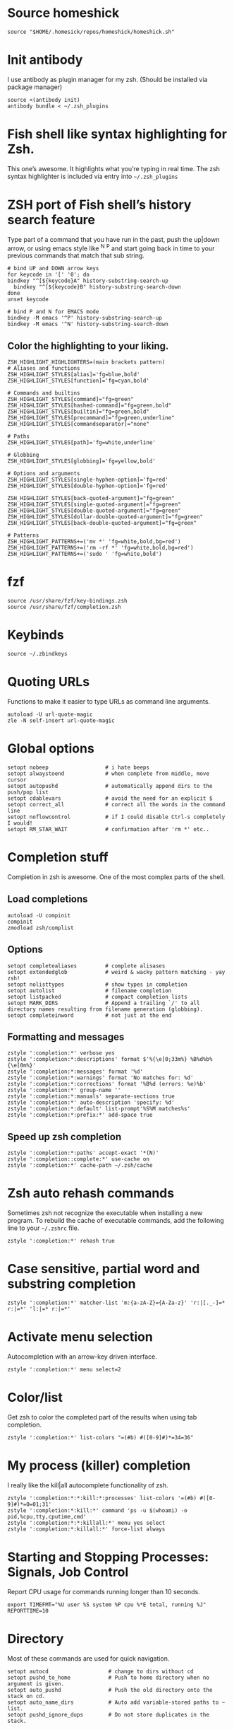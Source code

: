 * Source homeshick 
#+BEGIN_SRC shell :tangle ./.zshrc
source "$HOME/.homesick/repos/homeshick/homeshick.sh"
#+END_SRC 

* Init antibody
I use antibody as plugin manager for my zsh.
(Should be installed via package manager)
#+BEGIN_SRC shell :tangle ./.zshrc
source <(antibody init)
antibody bundle < ~/.zsh_plugins
#+END_SRC 

* Fish shell like syntax highlighting for Zsh.
This one’s awesome. It highlights what you’re typing in real time.
The zsh syntax highlighter is included via entry into =~/.zsh_plugins=
* ZSH port of Fish shell’s history search feature
Type part of a command that you have run in the past, push the up|down arrow, or using 
emacs style like ^N ^P and start going back in time to your previous commands that match that sub string.

#+BEGIN_SRC shell :tangle ./.zshrc
# bind UP and DOWN arrow keys
for keycode in '[' '0'; do
bindkey "^[${keycode}A" history-substring-search-up
  bindkey "^[${keycode}B" history-substring-search-down
done
unset keycode

# bind P and N for EMACS mode
bindkey -M emacs '^P' history-substring-search-up
bindkey -M emacs '^N' history-substring-search-down
#+END_SRC

** Color the highlighting to your liking.

#+BEGIN_SRC shell :tangle ./.zshrc
ZSH_HIGHLIGHT_HIGHLIGHTERS=(main brackets pattern)
# Aliases and functions
ZSH_HIGHLIGHT_STYLES[alias]='fg=blue,bold'
ZSH_HIGHLIGHT_STYLES[function]='fg=cyan,bold'

# Commands and builtins
ZSH_HIGHLIGHT_STYLES[command]="fg=green"
ZSH_HIGHLIGHT_STYLES[hashed-command]="fg=green,bold"
ZSH_HIGHLIGHT_STYLES[builtin]="fg=green,bold"
ZSH_HIGHLIGHT_STYLES[precommand]="fg=green,underline"
ZSH_HIGHLIGHT_STYLES[commandseparator]="none"

# Paths
ZSH_HIGHLIGHT_STYLES[path]='fg=white,underline'

# Globbing
ZSH_HIGHLIGHT_STYLES[globbing]='fg=yellow,bold'

# Options and arguments
ZSH_HIGHLIGHT_STYLES[single-hyphen-option]='fg=red'
ZSH_HIGHLIGHT_STYLES[double-hyphen-option]='fg=red'

ZSH_HIGHLIGHT_STYLES[back-quoted-argument]="fg=green"
ZSH_HIGHLIGHT_STYLES[single-quoted-argument]="fg=green"
ZSH_HIGHLIGHT_STYLES[double-quoted-argument]="fg=green"
ZSH_HIGHLIGHT_STYLES[dollar-double-quoted-argument]="fg=green"
ZSH_HIGHLIGHT_STYLES[back-double-quoted-argument]="fg=green"

# Patterns
ZSH_HIGHLIGHT_PATTERNS+=('mv *' 'fg=white,bold,bg=red')
ZSH_HIGHLIGHT_PATTERNS+=('rm -rf *' 'fg=white,bold,bg=red')
ZSH_HIGHLIGHT_PATTERNS+=('sudo ' 'fg=white,bold')
#+END_SRC

* fzf
#+BEGIN_SRC shell :tangle ./.zshrc
source /usr/share/fzf/key-bindings.zsh
source /usr/share/fzf/completion.zsh
#+END_SRC
* Keybinds
#+BEGIN_SRC shell :tangle ./.zshrc
source ~/.zbindkeys
#+END_SRC
* Quoting URLs
Functions to make it easier to type URLs as command line arguments.
#+BEGIN_SRC shell :tangle ./.zshrc
autoload -U url-quote-magic
zle -N self-insert url-quote-magic
#+END_SRC

* Global options
#+BEGIN_SRC shell :tangle ./.zshrc
setopt nobeep                  # i hate beeps
setopt alwaystoend             # when complete from middle, move cursor
setopt autopushd               # automatically append dirs to the push/pop list
setopt cdablevars              # avoid the need for an explicit $
setopt correct_all             # correct all the words in the command line
setopt noflowcontrol           # if I could disable Ctrl-s completely I would!
setopt RM_STAR_WAIT            # confirmation after 'rm *' etc..
#+END_SRC
* Completion stuff
Completion in zsh is awesome. One of the most complex parts of the shell.
** Load completions
#+BEGIN_SRC shell :tangle ./.zshrc
 autoload -U compinit
 compinit
 zmodload zsh/complist
#+END_SRC

** Options
#+BEGIN_SRC shell :tangle ./.zshrc
setopt completealiases         # complete alisases
setopt extendedglob            # weird & wacky pattern matching - yay zsh!
setopt nolisttypes             # show types in completion
setopt autolist                # filename completion
setopt listpacked              # compact completion lists
setopt MARK_DIRS               # Append a trailing `/' to all directory names resulting from filename generation (globbing).
setopt completeinword          # not just at the end
#+END_SRC

** Formatting and messages
#+BEGIN_SRC shell :tangle ./.zshrc
zstyle ':completion:*' verbose yes
zstyle ':completion:*:descriptions' format $'%{\e[0;33m%} %B%d%b%{\e[0m%}'
zstyle ':completion:*:messages' format '%d'
zstyle ':completion:*:warnings' format 'No matches for: %d'
zstyle ':completion:*:corrections' format '%B%d (errors: %e)%b'
zstyle ':completion:*' group-name ''
zstyle ':completion:*:manuals' separate-sections true
zstyle ':completion:*' auto-description 'specify: %d'
zstyle ':completion:*:default' list-prompt'%S%M matches%s'
zstyle ':completion:*:prefix:*' add-space true
#+END_SRC

** Speed up zsh completion

#+BEGIN_SRC shell :tangle ./.zshrc
zstyle ':completion:*:paths' accept-exact '*(N)'
zstyle ':completion::complete:*' use-cache on
zstyle ':completion:*' cache-path ~/.zsh/cache
#+END_SRC

* Zsh auto rehash commands
Sometimes zsh not recognize the executable when installing a new program. 
To rebuild the cache of executable commands, add the following line to your =~/.zshrc= file.

#+BEGIN_SRC shell :tangle ./.zshrc
zstyle ':completion:*' rehash true
#+END_SRC

* Case sensitive, partial word and substring completion

#+BEGIN_SRC shell :tangle ./.zshrc
zstyle ':completion:*' matcher-list 'm:{a-zA-Z}={A-Za-z}' 'r:|[._-]=* r:|=*' 'l:|=* r:|=*'
#+END_SRC

* Activate menu selection
Autocompletion with an arrow-key driven interface.

#+BEGIN_SRC shell :tangle ./.zshrc
zstyle ':completion:*' menu select=2
#+END_SRC

* Color/list
Get zsh to color the completed part of the results when using tab completion.
#+BEGIN_SRC shell :tangle ./.zshrc
zstyle ':completion:*' list-colors "=(#b) #([0-9]#)*=34=36"
#+END_SRC

* My process (killer) completion
I really like the kill|all autocomplete functionality of zsh.

#+BEGIN_SRC shell :tangle ./.zshrc
zstyle ':completion:*:*:kill:*:processes' list-colors '=(#b) #([0-9]#)*=0=01;31'
zstyle ':completion:*:kill:*' command 'ps -u $(whoami) -o pid,%cpu,tty,cputime,cmd'
zstyle ':completion:*:*:killall:*' menu yes select
zstyle ':completion:*:killall:*' force-list always
#+END_SRC

* Starting and Stopping Processes: Signals, Job Control
Report CPU usage for commands running longer than 10 seconds.

#+BEGIN_SRC shell :tangle ./.zshrc
export TIMEFMT="%U user %S system %P cpu %*E total, running %J"
REPORTTIME=10
#+END_SRC
* Directory
Most of these commands are used for quick navigation.

#+BEGIN_SRC shell :tangle ./.zshrc
setopt autocd                   # change to dirs without cd
setopt pushd_to_home            # Push to home directory when no argument is given.
setopt auto_pushd               # Push the old directory onto the stack on cd.
setopt auto_name_dirs           # Auto add variable-stored paths to ~ list.
setopt pushd_ignore_dups        # Do not store duplicates in the stack.
#+END_SRC

* History
** Variables
#+BEGIN_SRC shell :tangle ./.zshrc
HISTFILE=$HOME/.zsh_history
HISTSIZE=10000
SAVEHIST=10000
#+END_SRC

** Options
#+BEGIN_SRC shell :tangle ./.zshrc
setopt append_history     # Allow multiple terminal sessions to all append to one zsh command history
setopt extended_history   # Include more information about when the command was executed, etc
setopt hist_ignore_dups   # Ignore duplication command history list
setopt hist_reduce_blanks # Remove extra blanks from each command line being added to history
setopt inc_append_history # Add comamnds as they are typed, don't wait until shell exit'
setopt hist_find_no_dups  # When searching history don't display results already cycled through twice'
setopt share_history      # Share command history data
#+END_SRC

* Autosuggestions settings
#+BEGIN_SRC shell :tangle ./.zshrc
ZSH_AUTOSUGGEST_HIGHLIGHT_STYLE="fg=cyan"
bindkey '^f' vi-forward-blank-word
#+END_SRC
* Terminal
** dircolors
Configure the color of ls directory.

#+BEGIN_SRC shell :tangle ./.zshrc
eval `dircolors ~/.dircolors`
#+END_SRC
* Aliases settings

**  Ls
 #+BEGIN_SRC shell :tangle ./.zshrc
 alias ls='ls --color=auto --group-directories-first -X'
 alias l='ls -lh'
 alias la='l -A'
 #+END_SRC

** Quick aliases
#+BEGIN_SRC shell :tangle ./.zshrc
alias c='clear'
alias q='exit'
alias b='builtin cd ..'

alias w='echo -e "$Blue ${"$(pwd)"/$HOME/~} ${Red}at ${Cyan}$(whoami)${Red}@${Yellow}$(hostname -s)$Red \
using $Yellow${0}$Purple ${DOT_PROMPT_CHAR:-$}${Rst}"'
#+END_SRC

** Apps

#+BEGIN_SRC shell :tangle ./.zshrc
alias tarc='tar -zcvf'
alias tarx='tar -zxvf'
#+END_SRC

** xclip selection clipboard

#+BEGIN_SRC shell :tangle ./.zshrc
if [[ -x $(command -v xclip) ]]; then
    alias xsl='xclip -selection clipboard'
fi
#+END_SRC

** grc

#+BEGIN_SRC shell :tangle ./.zshrc
if [[ -z `command grc` ]]; then
    echo "grc is not installed. grc aliases will be ignored."
else
    alias irclog="grc irclog"
    alias log="grc log"
    alias configure="grc configure"
    alias ping="grc ping"
    alias traceroute="grc traceroute"
    alias gcc="grc gcc"
    alias netstat="grc netstat"
    alias stat="grc stat"
    alias ss="grc ss"
    alias diff="grc diff"
    alias wdiff="grc wdiff"
    alias last="grc last"
    alias ldap="grc ldap"
    alias cvs="grc cvs"
    alias mount="grc mount"
    alias findmnt="grc findmnt"
    alias mtr="grc mtr"
    alias ps="grc ps"
    alias dig="grc dig"
    alias ifconfig="grc ifconfig"
    alias mount="grc mount"
    alias df="grc df"
    alias du="grc du"
    alias ipaddr="grc ipaddr"
    alias iproute="grc iproute"
    alias ipneighbor="grc ipneighbor"
    alias ip="grc ip"
    alias env="grc env"
    alias iptables="grc iptables"
    alias lspci="grc lspci"
    alias lsblk="grc lsblk"
    alias lsof="grc lsof"
    alias blkid="grc blkid"
    alias id="grc id"
    alias iostat_sar="grc iostat_sar"
    alias fdisk="grc fdisk"
    alias free="grc free"
    alias findmnt="grc findmnt"
    alias log="grc log"
    alias systemctl="grc systemctl"
    alias sysctl="grc sysctl"
    alias tcpdump="grc tcpdump"
    alias tune2fs="grc tune2fs"
    alias lsmod="grc lsmod"
    alias lsattr="grc lsattr"
    alias semanageboolean="grc semanageboolean"
    alias semanagefcontext="grc semanagefcontext"
    alias semanageuser="grc semanageuser"
    alias getsebool="grc getsebool"
    alias ulimit="grc ulimit"
    alias vmstat="grc vmstat"
    alias dnf="grc dnf"
    alias nmap="grc nmap"
    alias uptime="grc uptime"
    alias getfacl="grc getfacl"
    alias ntpdate="grc ntpdate"
    alias showmount="grc showmount"
    alias ant="grc ant"
    alias mvn="grc mvn"
    alias iwconfig="grc iwconfig"
    alias lolcat="grc lolcat"
    alias whois="grc whois"
fi
#+END_SRC
** PACMAN/AUR
#+BEGIN_SRC shell :tangle ./.zshrc
alias pacman='pacman --color=always'
alias pachist="awk -F' ' /\(starting\|upgraded\|downgraded\|installed\)/'{print \$1,\$2,\$5,\$6,\$7,\$8}' /var/log/pacman.log | sed 's/.*full.*//'"
alias pac_mirror_update='sudo mv /etc/pacman.d/mirrorlist /etc/pacman.d/mirrorlist.backup+`date +"%m-%d-%y"`; sudo reflector -l 10 --sort rate --save /etc/pacman.d/mirrorlist'
#+END_SRC
** Systemd
#+BEGIN_SRC shell :tangle ./.zshrc
alias ctl='sudo systemctl'
startd() { ctl start $1.service; ctl status $1.service; }
stopd() { ctl stop $1.service; ctl status $1.service; }
restartd() { ctl restart $1.service; ctl status $1.service; }
statusd() { ctl status $1.service; }
enabled() { ctl enable $1.service; listd; }
disabled() { ctl disable $1.service; listd; }
#+END_SRC
** Maintenance
Show logs
#+BEGIN_SRC shell :tangle ./.zshrc
alias journalctl-error='sudo journalctl -b --priority 0..3'
#+END_SRC

** No/Correct commands
#+BEGIN_SRC shell :tangle ./.zshrc
alias man='nocorrect man'
alias mv='nocorrect mv'
alias mkdir='nocorrect mkdir'
alias sudo='nocorrect sudo'
#+END_SRC

** Network
#+BEGIN_SRC shell :tangle ./.zshrc
alias myip='curl ifconfig.me'
alias fw='sudo iptables -L'
alias myserver='python -m SimpleHTTPServer 8000'
#+END_SRC
* The Prompt

Setting up my zsh prompt.

** prompt_subst is not set by default.

Turns on command substitution in the prompt (and parameter expansion and arithmetic expansion).

#+BEGIN_SRC shell :tangle ./.zshrc
setopt prompt_subst
#+END_SRC

** Load the colors

#+BEGIN_SRC shell :tangle ./.zshrc
autoload -U colors && colors
#+END_SRC

** Git prompt

#+BEGIN_SRC shell :tangle ./.zshrc
function prompt_char {
    git branch >/dev/null 2>/dev/null && echo '±' && return
    hg root >/dev/null 2>/dev/null && echo '☿' && return
    echo '$'
}

function git_branch {
    BRANCH="$(git symbolic-ref HEAD 2>/dev/null | cut -d'/' -f3)"
    if ! test -z $BRANCH; then
        COL="%{$fg[green]%}" # Everything's fine
        [[ $(git log origin/master..HEAD 2> /dev/null ) != "" ]] && COL="%{$fg[red]%}" # We have changes to push
        [[ $(git status --porcelain 2> /dev/null) != "" ]] && COL="%{$fg[yellow]%}" # We have uncommited changes
        echo "%{$fg[green]%}(%{$fg[cyan]%}$(prompt_char) $COL$BRANCH%{$fg[green]%})"
    fi
}
#+END_SRC
** Prompt

#+BEGIN_SRC shell :tangle ./.zshrc
PROMPT='$(git_branch)%{$fg[green]%}(%~)%{$reset_color%}%# '
RPROMPT="%(?,%{$fg[green]%};%),%{$fg[red]%};()%f"
#RPROMPT="%{$fg[green]%}%T%{$reset_color%}"
SPROMPT="Correct %{$fg[red]%}%R to %{$fg[green]%}%r?%{$reset_color%} ([%{$fg[green]%}Y%{$reset_color%}]es/[%{$fg[red]%}N%{$reset_color%}]o/[%{$fg[yellow]%}E%{$reset_color%}]dit/[%{$fg[red]%}A%{$reset_color%}]bort) "
#+END_SRC

* Keybindings

** Use emacs style
#+BEGIN_SRC shell :tangle ./.zshrc
bindkey -e
bindkey '\ew' kill-region
bindkey -s '\el' "ls\n"
#bindkey '^r' history-incremental-search-backward
bindkey "^[[5~" up-line-or-history
bindkey "^[[6~" down-line-or-history
bindkey '^[[A' up-line-or-search
bindkey '^[[B' down-line-or-search
bindkey "^[[H" beginning-of-line
bindkey "^[[1~" beginning-of-line
bindkey "^[OH" beginning-of-line
bindkey "^[[4~" end-of-line
bindkey "^[OF" end-of-line
bindkey ' ' magic-space
bindkey '^[[Z' reverse-menu-complete
bindkey '^?' backward-delete-char
bindkey '^[[1;3C' forward-kill-word
bindkey "^[[1;3C" forward-word
bindkey "^[[1;3D" backward-word
bindkey "^[[3~" delete-char
bindkey "^[3;5~" delete-char
bindkey "\e[3~" delete-char
#+END_SRC
* Functions
** Packing in the archive
#+BEGIN_SRC shell :tangle ./.zshrc
pk () {
    if [ $1 ] ; then
        case $1 in
            tbz) tar cjvf $2.tar.bz2 $2 ;;
            tgz) tar czvf $2.tar.gz $2 ;;
            tar) tar cpvf $2.tar $2 ;;
            bz2) bzip $2 ;;
            gz) gzip -c -9 -n $2 > $2.gz ;;
            zip) zip -r $2.zip $2 ;;
            7z) 7z a $2.7z $2 ;;
            *) echo "'$1' cannot be packed via pk()" ;;
        esac
    else
        echo "'$1' is not a valid file"
    fi
}
#+END_SRC

** Extract files

#+BEGIN_SRC shell :tangle ./.zshrc
extract () {
    if [ -f $1 ] ; then
        case $1 in
            *.tar.bz2) tar xvjf $1 ;;
            *.tar.gz) tar xvzf $1 ;;
            *.bz2) bunzip2 $1 ;;
            *.rar) rar x $1 ;;
            *.gz) gunzip $1 ;;
            *.tar) tar xvf $1 ;;
            *.tbz2) tar xvjf $1 ;;
            *.tgz) tar xvzf $1 ;;
            *.zip) unzip $1 ;;
            *.Z) uncompress $1 ;;
            *.7z) 7z x $1 ;;
            *) echo "don't know how to extract '$1′…" ;;
        esac
     else
        echo "'$1′ is not a valid file!"
     fi
}
#+END_SRC

** Remove orphans (Archlinux)

#+BEGIN_SRC shell :tangle ./.zshrc
orphans() {
    if [[ ! -n $(pacman -Qdt) ]]; then
        echo no orphans to remove
    else
        sudo pacman -Rs $(pacman -Qdtq)
    fi
}
#+END_SRC

** Diff

#+BEGIN_SRC shell :tangle ./.zshrc
if command -v colordiff > /dev/null 2>&1; then
    alias diff="colordiff -Nuar"
else
    alias diff="diff -Nuar"
fi
#+END_SRC
